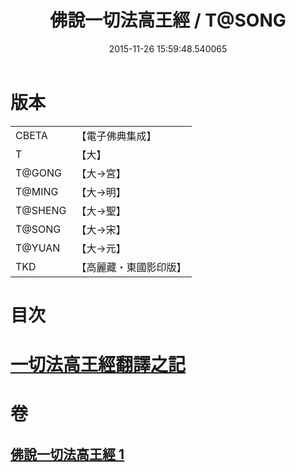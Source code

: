 #+TITLE: 佛說一切法高王經 / T@SONG
#+DATE: 2015-11-26 15:59:48.540065
* 版本
 |     CBETA|【電子佛典集成】|
 |         T|【大】     |
 |    T@GONG|【大→宮】   |
 |    T@MING|【大→明】   |
 |   T@SHENG|【大→聖】   |
 |    T@SONG|【大→宋】   |
 |    T@YUAN|【大→元】   |
 |       TKD|【高麗藏・東國影印版】|

* 目次
* [[file:KR6i0529_001.txt::0858c11][一切法高王經翻譯之記]]
* 卷
** [[file:KR6i0529_001.txt][佛說一切法高王經 1]]
